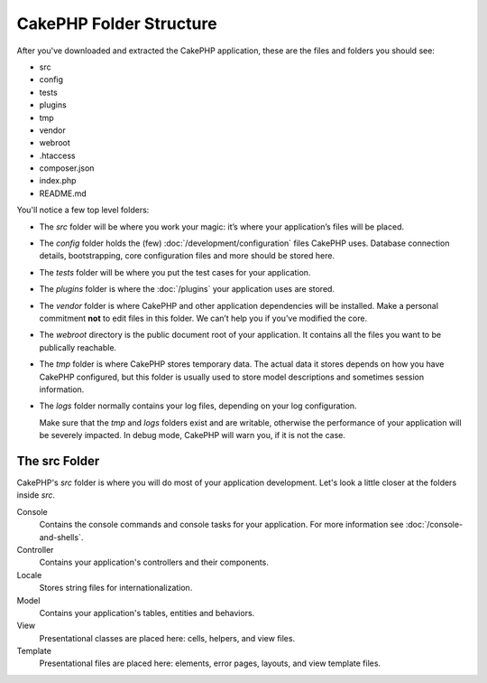 CakePHP Folder Structure
########################

After you've downloaded and extracted the CakePHP application, these are the files
and folders you should see:

- src
- config
- tests
- plugins
- tmp
- vendor
- webroot
- .htaccess
- composer.json
- index.php
- README.md

You'll notice a few top level folders:

- The *src* folder will be where you work your magic: it’s where
  your application’s files will be placed.
- The *config* folder holds the (few) :doc:`/development/configuration` files
  CakePHP uses. Database connection details, bootstrapping, core configuration files
  and more should be stored here.
- The *tests* folder will be where you put the test cases for your application.
- The *plugins* folder is where the :doc:`/plugins` your application uses are stored.
- The *vendor* folder is where CakePHP and other application dependencies will
  be installed. Make a personal commitment **not** to edit files in this folder.
  We can’t help you if you’ve modified the core.
- The *webroot* directory is the public document root of your application. It
  contains all the files you want to be publically reachable.
- The *tmp* folder is where CakePHP stores temporary data. The actual data it
  stores depends on how you have CakePHP configured, but this folder
  is usually used to store model descriptions and sometimes
  session information.
- The *logs* folder normally contains your log files, depending on your log
  configuration.

  Make sure that the *tmp* and *logs* folders exist and are writable,
  otherwise the performance of your application will be severely
  impacted. In debug mode, CakePHP will warn you, if it is not the
  case.

The src Folder
==============

CakePHP's *src* folder is where you will do most of your application
development. Let's look a little closer at the folders inside
*src*.

Console
    Contains the console commands and console tasks for your application.
    For more information see :doc:`/console-and-shells`.
Controller
    Contains your application's controllers and their components.
Locale
    Stores string files for internationalization.
Model
    Contains your application's tables, entities and behaviors.
View
    Presentational classes are placed here: cells, helpers, and view files.
Template
    Presentational files are placed here: elements, error pages,
    layouts, and view template files.


.. meta::
    :title lang=en: CakePHP Folder Structure
    :keywords lang=en: internal libraries,core configuration,model descriptions,external vendors,connection details,folder structure,party libraries,personal commitment,database connection,internationalization,configuration files,folders,application development,readme,lib,configured,logs,config,third party,cakephp
